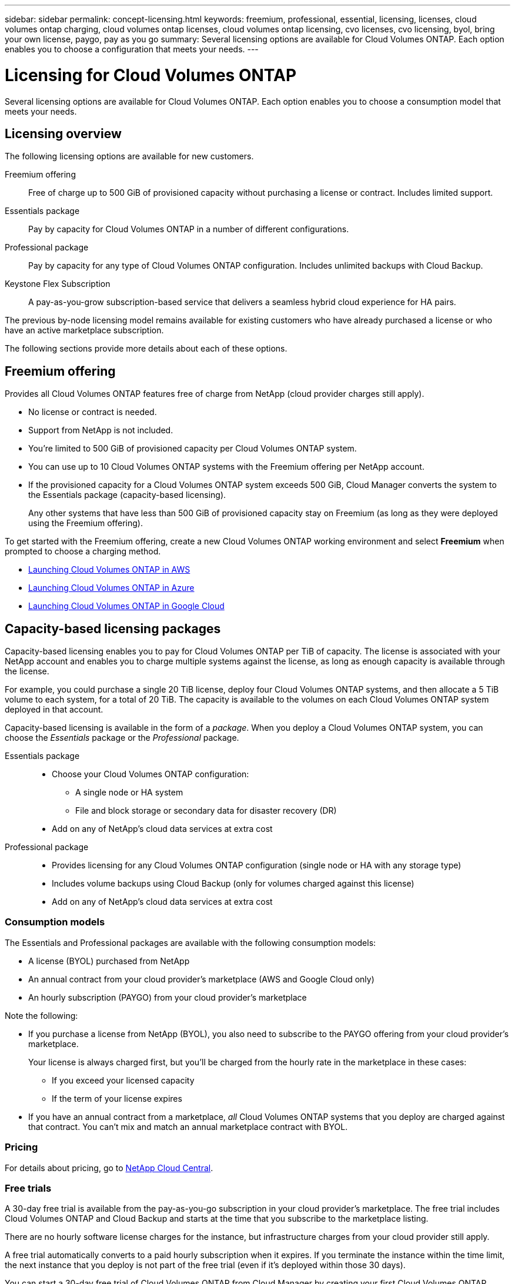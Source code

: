 ---
sidebar: sidebar
permalink: concept-licensing.html
keywords: freemium, professional, essential, licensing, licenses, cloud volumes ontap charging, cloud volumes ontap licenses, cloud volumes ontap licensing, cvo licenses, cvo licensing, byol, bring your own license, paygo, pay as you go
summary: Several licensing options are available for Cloud Volumes ONTAP. Each option enables you to choose a configuration that meets your needs.
---

= Licensing for Cloud Volumes ONTAP
:hardbreaks:
:nofooter:
:icons: font
:linkattrs:
:imagesdir: ./media/

[.lead]
Several licensing options are available for Cloud Volumes ONTAP. Each option enables you to choose a consumption model that meets your needs.

== Licensing overview

The following licensing options are available for new customers.

Freemium offering::
Free of charge up to 500 GiB of provisioned capacity without purchasing a license or contract. Includes limited support.

Essentials package::
Pay by capacity for Cloud Volumes ONTAP in a number of different configurations.

Professional package::
Pay by capacity for any type of Cloud Volumes ONTAP configuration. Includes unlimited backups with Cloud Backup.

Keystone Flex Subscription::
A pay-as-you-grow subscription-based service that delivers a seamless hybrid cloud experience for HA pairs.

The previous by-node licensing model remains available for existing customers who have already purchased a license or who have an active marketplace subscription.

The following sections provide more details about each of these options.

== Freemium offering

Provides all Cloud Volumes ONTAP features free of charge from NetApp (cloud provider charges still apply).

* No license or contract is needed.
* Support from NetApp is not included.
* You're limited to 500 GiB of provisioned capacity per Cloud Volumes ONTAP system.
* You can use up to 10 Cloud Volumes ONTAP systems with the Freemium offering per NetApp account.
* If the provisioned capacity for a Cloud Volumes ONTAP system exceeds 500 GiB, Cloud Manager converts the system to the Essentials package (capacity-based licensing).
+
Any other systems that have less than 500 GiB of provisioned capacity stay on Freemium (as long as they were deployed using the Freemium offering).

To get started with the Freemium offering, create a new Cloud Volumes ONTAP working environment and select *Freemium* when prompted to choose a charging method.

* https://docs.netapp.com/us-en/cloud-manager-cloud-volumes-ontap/task-deploying-otc-aws.html[Launching Cloud Volumes ONTAP in AWS^]
* https://docs.netapp.com/us-en/cloud-manager-cloud-volumes-ontap/task-deploying-otc-azure.html[Launching Cloud Volumes ONTAP in Azure^]
* https://docs.netapp.com/us-en/cloud-manager-cloud-volumes-ontap/task-deploying-gcp.html[Launching Cloud Volumes ONTAP in Google Cloud^]

== Capacity-based licensing packages

Capacity-based licensing enables you to pay for Cloud Volumes ONTAP per TiB of capacity. The license is associated with your NetApp account and enables you to charge multiple systems against the license, as long as enough capacity is available through the license.

For example, you could purchase a single 20 TiB license, deploy four Cloud Volumes ONTAP systems, and then allocate a 5 TiB volume to each system, for a total of 20 TiB. The capacity is available to the volumes on each Cloud Volumes ONTAP system deployed in that account.

Capacity-based licensing is available in the form of a _package_. When you deploy a Cloud Volumes ONTAP system, you can choose the _Essentials_ package or the _Professional_ package.

Essentials package::
* Choose your Cloud Volumes ONTAP configuration:
** A single node or HA system
** File and block storage or secondary data for disaster recovery (DR)
* Add on any of NetApp's cloud data services at extra cost

Professional package::
* Provides licensing for any Cloud Volumes ONTAP configuration (single node or HA with any storage type)
* Includes volume backups using Cloud Backup (only for volumes charged against this license)
* Add on any of NetApp's cloud data services at extra cost

=== Consumption models

The Essentials and Professional packages are available with the following consumption models:

* A license (BYOL) purchased from NetApp
* An annual contract from your cloud provider's marketplace (AWS and Google Cloud only)
* An hourly subscription (PAYGO) from your cloud provider's marketplace

Note the following:

* If you purchase a license from NetApp (BYOL), you also need to subscribe to the PAYGO offering from your cloud provider's marketplace.
+
Your license is always charged first, but you'll be charged from the hourly rate in the marketplace in these cases:

** If you exceed your licensed capacity
** If the term of your license expires

* If you have an annual contract from a marketplace, _all_ Cloud Volumes ONTAP systems that you deploy are charged against that contract. You can't mix and match an annual marketplace contract with BYOL.

=== Pricing

For details about pricing, go to https://cloud.netapp.com/ontap-cloud[NetApp Cloud Central^].

=== Free trials

A 30-day free trial is available from the pay-as-you-go subscription in your cloud provider's marketplace. The free trial includes Cloud Volumes ONTAP and Cloud Backup and starts at the time that you subscribe to the marketplace listing.

There are no hourly software license charges for the instance, but infrastructure charges from your cloud provider still apply.

A free trial automatically converts to a paid hourly subscription when it expires. If you terminate the instance within the time limit, the next instance that you deploy is not part of the free trial (even if it’s deployed within those 30 days).

You can start a 30-day free trial of Cloud Volumes ONTAP from Cloud Manager by creating your first Cloud Volumes ONTAP system in a payer's account.

Pay-as-you-go trials are awarded through a cloud provider and are not extendable by any means.

=== Supported configurations

Capacity-based licensing packages are available with Cloud Volumes ONTAP 9.7 and later.

=== Capacity limit

With this licensing model, each individual Cloud Volumes ONTAP system supports up to 2 PiB of capacity through disks and tiering to object storage.

There is no maximum capacity limitation when it comes to the license itself.

=== Notes about charging

* If you exceed your BYOL capacity or if your license expires, you'll be charged for overages at the hourly rate based on your marketplace subscription.

* For each package, there is a minimum 4 TiB capacity charge. Any Cloud Volumes ONTAP instance that has less than 4 TiB of capacity will be charged at a rate of 4 TiB.

* There are no extra licensing costs for additional data serving storage VMs (SVMs), but there is a 4 TiB minimum capacity charge per SVM.

* For HA pairs, you're only charged for the provisioned capacity on a node. You aren't charged for data that is synchronously mirrored to the partner node.

* You won't be charged for the capacity used by FlexClone volumes.

* Source and destination FlexCache volumes are considered primary data and charged according to the provisioned space.

=== How to get started

. https://cloud.netapp.com/contact-cds[Contact NetApp Sales to obtain a license^].
. https://docs.netapp.com/us-en/cloud-manager-cloud-volumes-ontap/task-manage-capacity-licenses.html[Add your license to Cloud Manager^].
. Select the capacity-based BYOL charging method when you create a Cloud Volumes ONTAP system.
+
* https://docs.netapp.com/us-en/cloud-manager-cloud-volumes-ontap/task-deploying-otc-aws.html[Launching Cloud Volumes ONTAP in AWS^]
* https://docs.netapp.com/us-en/cloud-manager-cloud-volumes-ontap/task-deploying-otc-azure.html[Launching Cloud Volumes ONTAP in Azure^]
* https://docs.netapp.com/us-en/cloud-manager-cloud-volumes-ontap/task-deploying-gcp.html[Launching Cloud Volumes ONTAP in Google Cloud^]

== Keystone Flex Subscription

A pay-as-you-grow subscription-based service that delivers a seamless hybrid cloud experience for those preferring OpEx consumption models to upfront CapEx or leasing.

Charging is based on the size of your committed capacity for one or more Cloud Volumes ONTAP HA pairs in your Keystone Flex Subscription.

The provisioned capacity for each volume is aggregated and compared to the committed capacity on your Keystone Flex Subscription periodically, and any overages are charged as burst on your Keystone Flex Subscription.

https://www.netapp.com/services/subscriptions/keystone/flex-subscription/[Learn more about Keystone Flex Subscriptions^].

=== Supported configurations

Keystone Flex Subscriptions are supported with HA pairs. This licensing option isn't supported with single node systems at this time.

=== Capacity limit

Each individual Cloud Volumes ONTAP system supports up to 2 PiB of capacity through disks and tiering to object storage.

=== How to get started

. If you don't have a subscription yet, https://www.netapp.com/forms/keystone-sales-contact/[contact NetApp^].
. mailto:ng-keystone-success@netapp.com[Contact NetApp] to authorize your Cloud Manager user account with one or more Keystone Flex Subscriptions.
. After NetApp authorizes your account, https://docs.netapp.com/us-en/cloud-manager-cloud-volumes-ontap/task-manage-keystone.html#link-a-subscription[link your subscriptions for use with Cloud Volumes ONTAP].
. Select the Keystone Flex Subscription charging method when you create a Cloud Volumes ONTAP system.
+
* https://docs.netapp.com/us-en/cloud-manager-cloud-volumes-ontap/task-deploying-otc-aws.html[Launching Cloud Volumes ONTAP in AWS^]
* https://docs.netapp.com/us-en/cloud-manager-cloud-volumes-ontap/task-deploying-otc-azure.html[Launching Cloud Volumes ONTAP in Azure^]
* https://docs.netapp.com/us-en/cloud-manager-cloud-volumes-ontap/task-deploying-gcp.html[Launching Cloud Volumes ONTAP in Google Cloud^]

== Node-based licensing

Node-based licensing is the previous generation licensing model that enabled you to license Cloud Volumes ONTAP by node. This licensing model is not available for new customers and no free trials are available. By-node charging has been replaced with the by-capacity charging methods described above.

Node-based licensing is still available for existing customers:

* If you have an active license, BYOL is available for license renewals only.
* If you have an active marketplace subscription, charging is still available through that subscription.

== License conversions

Converting an existing Cloud Volumes ONTAP system to another licensing method isn't supported. The three current licensing methods are capacity-based licensing, Keystone Flex Subscriptions, and node-based licensing. For example, you can't convert a system from node-based licensing to capacity-based licensing (and vice versa).

If you want to transition to another licensing method, you can purchase a license, deploy a new Cloud Volumes ONTAP system using that license, and then replicate the data to that new system.

== Max number of systems

The maximum number of Cloud Volumes ONTAP systems is limited to 20 per NetApp account, regardless of the licensing model in use.

A _system_ is either an HA pair or a single node system. For example, if you have two Cloud Volumes ONTAP HA pairs and two single node systems, you'd have a total of 4 systems, with room for 16 additional systems in your account.

If you have questions, reach out to your account rep or sales team.

https://docs.netapp.com/us-en/cloud-manager-setup-admin/concept-netapp-accounts.html[Learn more about NetApp accounts^].
